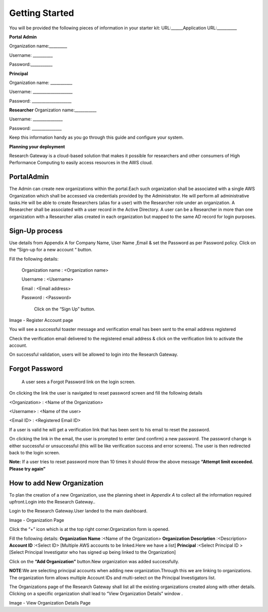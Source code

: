 Getting Started
===============
You will be provided the following pieces of information in your starter kit:
URL:______Application URL:__________

**Portal Admin**


Organization name:_________

Username: __________

Password:___________

**Principal**  


Organization name: ___________

Username: ____________________

Password: ____________________

**Researcher**
Organization name:___________

Username: _______________

Password: _______________


Keep this information handy as you go through this guide and configure your system.


**Planning your deployment**

Research Gateway is a cloud-based solution that makes it possible for researchers and other consumers of High Performance Computing to easily access resources in the AWS cloud.

PortalAdmin
------------

The Admin can create new organizations within the portal.Each such organization shall be associated with a single AWS Organization which shall be accessed via credentials provided by the Administrator. He will perform all administrative tasks.He will be able to create Researchers (alias for a user) with the Researcher role under an organization. A Researcher shall be associated with a user record in the Active Directory. A user can be a Researcher in more than one organization with a Researcher alias created in each organization but mapped to the same AD record for login purposes.

Sign-Up process
----------------
Use details from Appendix A for Company Name, User Name ,Email  & set the  Password as per Password policy. Click on the “Sign-up for  a new  account “ button.

.. image:: images/SigninPage.png


Fill the following details:

  Organization name : <Organization name>

  Username       :   <Username>

  Email          :   <Email address>

  Password       :   <Password>

    Click on the  “Sign Up” button.


.. image:: images/Registeraccountpage.png

Image  - Register Account page

You will see a  successful  toaster message and verification email has been sent to the email address registered

.. image:: images/thankyou.png

Check the verification email delivered to the registered email address & click on the verification link to activate the account. 

.. image:: images/verificationemail2.png

On successful validation, users  will be allowed to login into the Research Gateway.

Forgot Password
---------------

 A user sees a Forgot Password link on the login screen.  

.. image:: images/forgotpassword.png

On clicking the link the user is navigated to reset password screen and fill the following details

<Organization>  : <Name of the Organization>

<Username>      : <Name of the user>

<Email ID>      : <Registered Email ID>

If a user is valid he will get a verification link that has been sent to his email to reset the password.

.. image:: images/resetpassword.png


On clicking the link in the email, the user is prompted to enter (and confirm) a new password.  The password change is either successful or unsuccessful (this will be like verification success and error screens).  The user is then redirected back to the login screen.

.. image:: images/verificationlink.png

.. image:: images/reset.png

**Note:** If a user tries to reset password more than 10 times it should throw the above message **“Attempt limit exceeded. Please try again”**


How to add New Organization
---------------------------

To plan the creation of a new Organization, use the planning sheet in *Appendix A* to collect all the information required upfront.Login into the Research Gateway..
        
Login to the Research Gateway.User landed to the  main dashboard.

.. image:: images/OrganizationPage.png

Image  - Organization Page

Click the “+” icon  which is at the top right corner.Organization form is opened.

Fill the following details:
**Organization Name**        :<Name of the Organization>
**Organization Description** :<Description>
**Account ID**               :<Select ID>
[Multiple AWS accounts to be  linked.Here we have a list]
**Principal**                :<Select Principal ID >
[Select Principal Investigator who has signed up being linked to the Organization]

Click on the **“Add Organization”**                                button.New organization was added successfully.

**NOTE**:We are selecting principal accounts when adding new organization.Through this we are linking  to organizations. The organization form allows multiple Account IDs and multi-select on the Principal Investigators list.


The Organizations page of the Research Gateway shall list all the existing organizations created along with other details. Clicking on a specific organization shall lead to “View Organization Details” window .



.. image:: images/ViewOrganizationDetailsPage.png


Image  - View Organization Details Page

